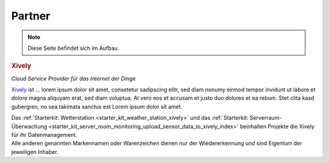 .. _partners:

Partner
=======

.. note::
 Diese Seite befindet sich im Aufbau.

.. container::

  .. container:: partnerlogo

    .. image:: /Images/Misc/xively-logo.png
       :alt: Xively Logo
       :align: center
       :target: https://xively.com/

  .. container:: partnertext

    .. rubric:: Xively

    *Cloud Service Provider für das Internet der Dinge*

    `Xively <https://xively.com/>`__ ist ...
    lorem ipsum dolor sit amet, consetetur sadipscing elitr, sed diam nonumy
    eirmod tempor invidunt ut labore et dolore magna aliquyam erat, sed diam
    voluptua. At vero eos et accusam et justo duo dolores et ea rebum. Stet
    clita kasd gubergren, no sea takimata sanctus est Lorem ipsum dolor sit amet.

    Das :ref:`Starterkit: Wetterstation <starter_kit_weather_station_xively>`
    und das :ref:`Starterkit: Serverraum-Überwachung
    <starter_kit_server_room_monitoring_upload_sensor_data_to_xively_index>`
    beinhalten Projekte die Xively für ihr Datenmanagement.


.. container::

  .. container:: partnerdisclaimer

    Alle anderen genannten Markennamen oder Warenzeichen dienen nur der
    Wiedererkennung und sind Eigentum der jeweiligen Inhaber.
